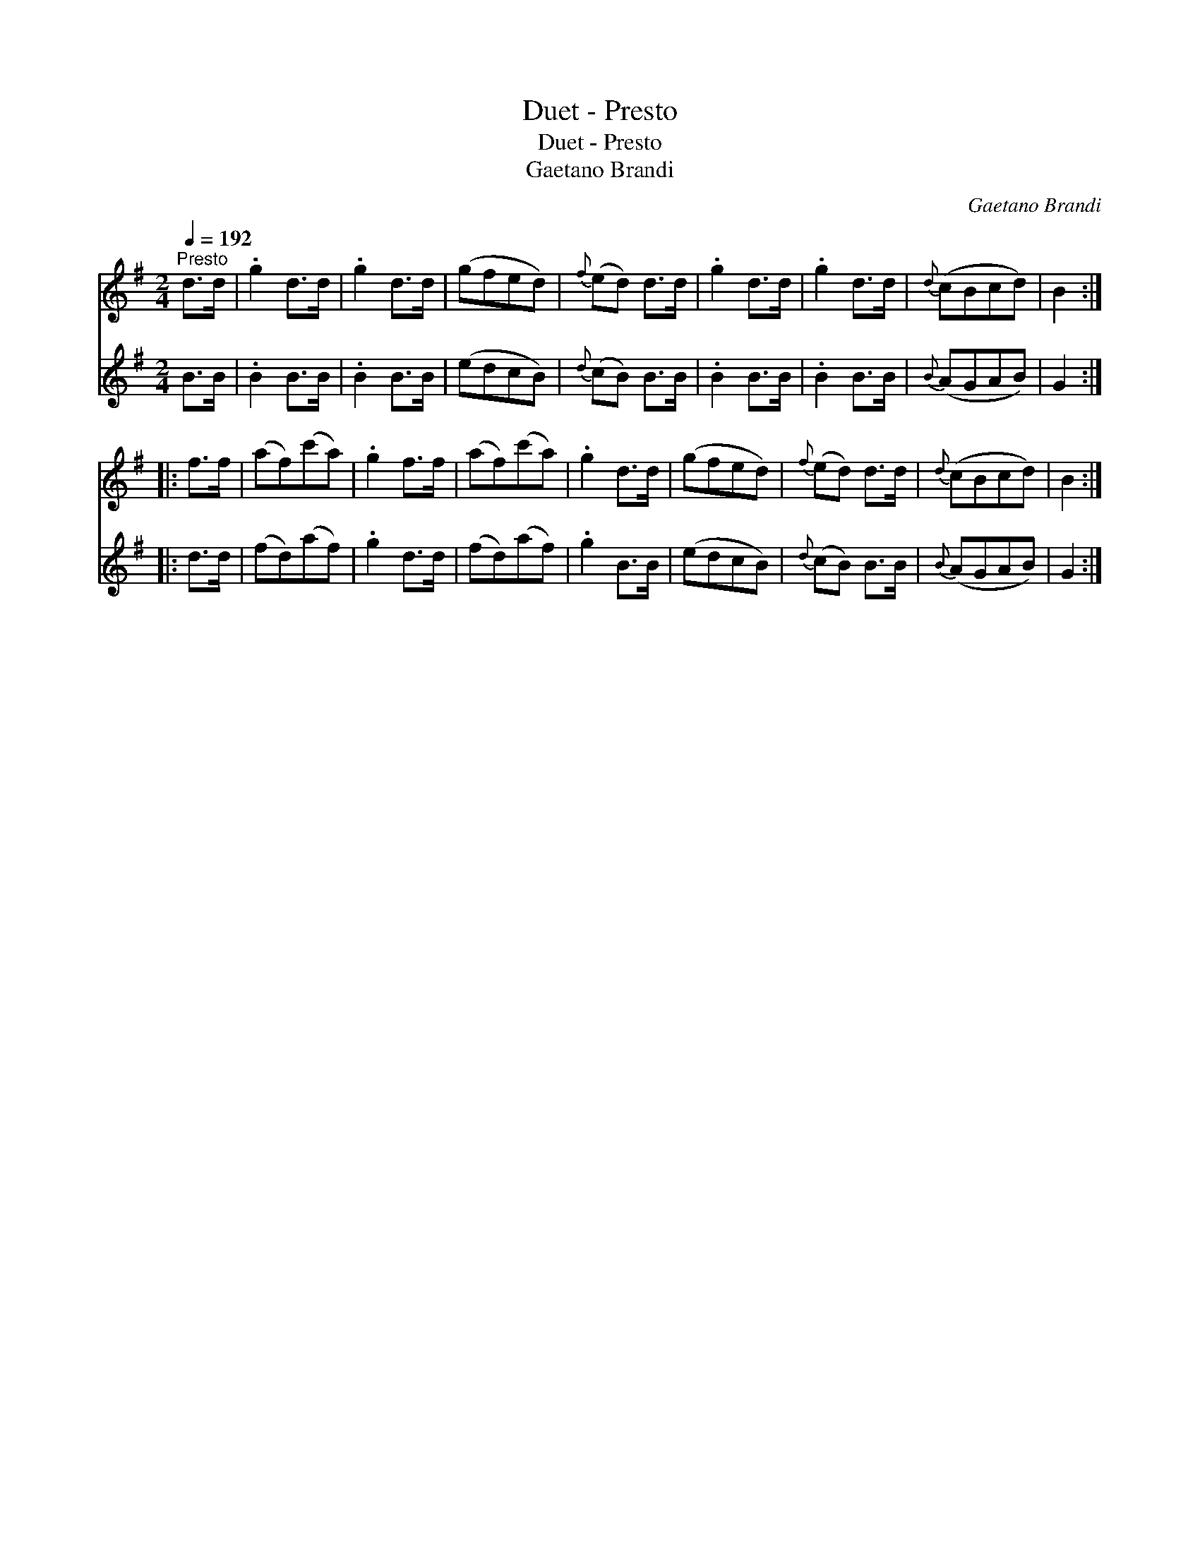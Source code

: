 X:1
T:Duet - Presto
T:Duet - Presto
T:Gaetano Brandi
C:Gaetano Brandi
%%score 1 2
L:1/8
Q:1/4=192
M:2/4
K:G
V:1 treble 
V:2 treble 
V:1
"^Presto" d>d | .g2 d>d | .g2 d>d | (gfed) |{f} (ed) d>d | .g2 d>d | .g2 d>d |{d} (cBcd) | B2 :: %9
 f>f | (af)(c'a) | .g2 f>f | (af)(c'a) | .g2 d>d | (gfed) |{f} (ed) d>d |{d} (cBcd) | B2 :| %18
V:2
 B>B | .B2 B>B | .B2 B>B | (edcB) |{d} (cB) B>B | .B2 B>B | .B2 B>B |{B} (AGAB) | G2 :: d>d | %10
 (fd)(af) | .g2 d>d | (fd)(af) | .g2 B>B | (edcB) |{d} (cB) B>B |{B} (AGAB) | G2 :| %18

